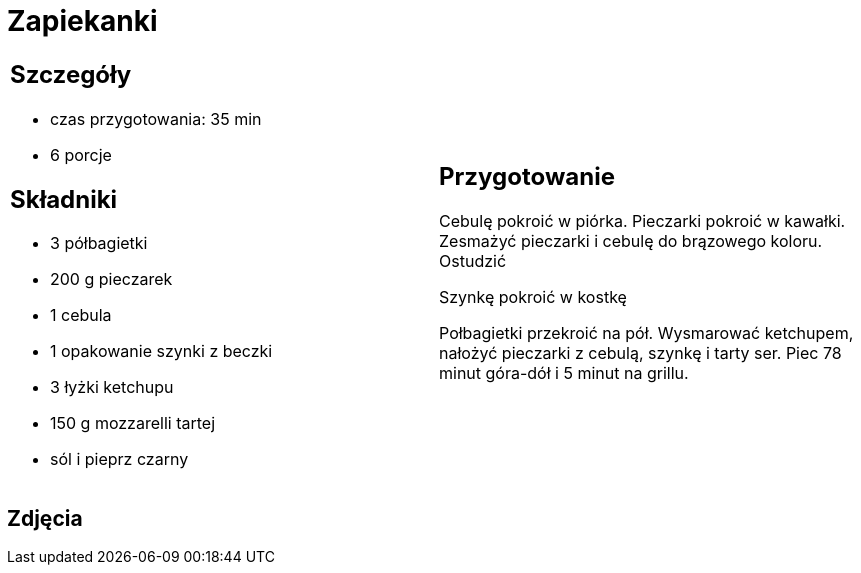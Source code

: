 = Zapiekanki

[cols=".<a,.<a"]
[frame=none]
[grid=none]
|===
|
== Szczegóły
* czas przygotowania: 35 min
* 6 porcje

== Składniki
* 3 półbagietki
* 200 g pieczarek
* 1 cebula
* 1 opakowanie szynki z beczki
* 3 łyżki ketchupu
* 150 g mozzarelli tartej
* sól i pieprz czarny

|
== Przygotowanie
Cebulę pokroić w piórka. Pieczarki pokroić w kawałki. Zesmażyć pieczarki i cebulę do brązowego koloru. Ostudzić

Szynkę pokroić w kostkę

Połbagietki przekroić na pół. Wysmarować ketchupem, nałożyć pieczarki z cebulą, szynkę i tarty ser. Piec 78 minut góra-dół i 5 minut na grillu.

|===

[.text-center]
== Zdjęcia
